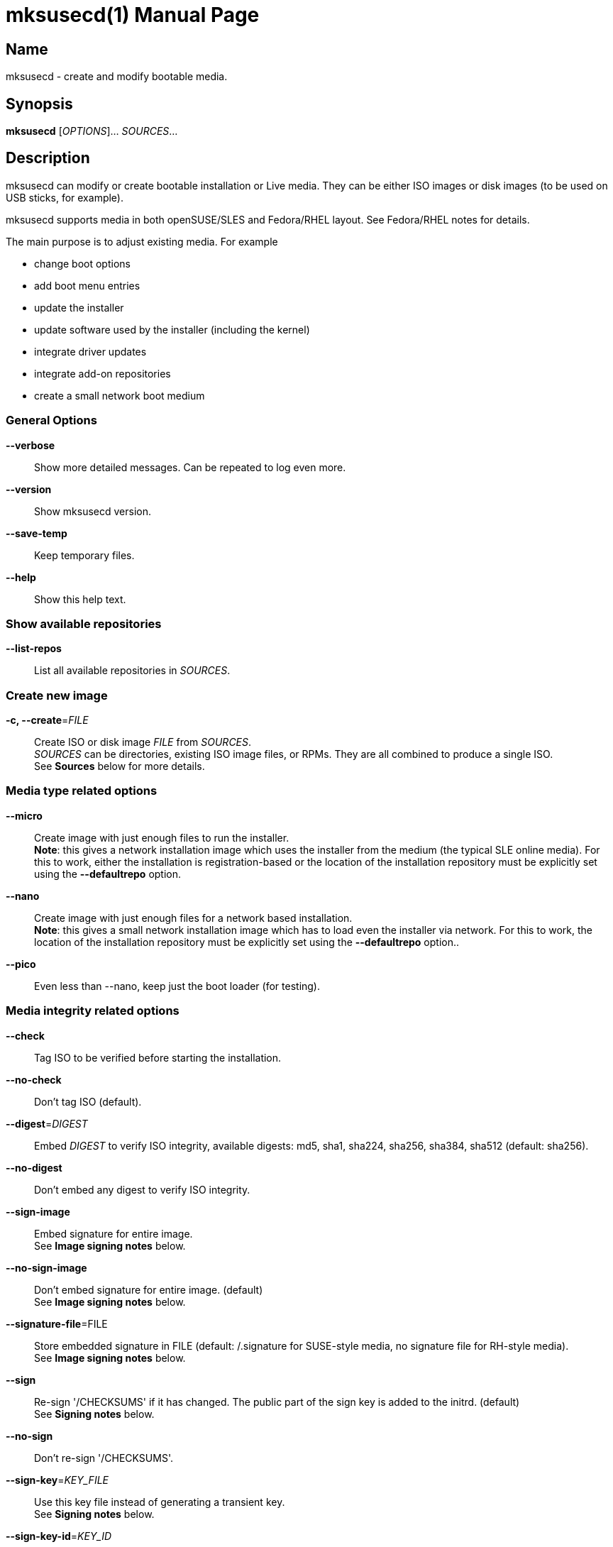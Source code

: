 = mksusecd(1)
:doctype: manpage
:manmanual: User Commands
:mansource: mksusecd {version}

== Name

mksusecd - create and modify bootable media.


== Synopsis

*mksusecd* [_OPTIONS_]... _SOURCES_...


== Description

mksusecd can modify or create bootable installation or Live media. They can be
either ISO images or disk images (to be used on USB sticks, for example).

mksusecd supports media in both openSUSE/SLES and Fedora/RHEL layout.
See Fedora/RHEL notes for details.

The main purpose is to adjust existing media. For example

- change boot options
- add boot menu entries
- update the installer
- update software used by the installer (including the kernel)
- integrate driver updates
- integrate add-on repositories
- create a small network boot medium

=== General Options

*--verbose*::
Show more detailed messages. Can be repeated to log even more.

*--version*::
Show mksusecd version.

*--save-temp*::
Keep temporary files.

*--help*::
Show this help text.

=== Show available repositories

*--list-repos*::
List all available repositories in _SOURCES_.

=== Create new image

*-c, --create*=_FILE_::
Create ISO or disk image _FILE_ from _SOURCES_. +
_SOURCES_ can be directories, existing ISO image files, or RPMs. They are all combined to produce a single ISO. +
See *Sources* below for more details.

=== Media type related options

*--micro*::
Create image with just enough files to run the installer. +
*Note*: this gives a network installation image which uses the installer from the medium (the typical SLE online media).
For this to work, either the installation is registration-based or the location of the installation repository must be explicitly set
using the *--defaultrepo* option.

*--nano*::
Create image with just enough files for a network based installation. +
*Note*: this gives a small network installation image which has to load even the installer via network.
For this to work, the location of the installation repository must be explicitly set
using the *--defaultrepo* option..

*--pico*::
Even less than --nano, keep just the boot loader (for testing).

=== Media integrity related options

*--check*::
Tag ISO to be verified before starting the installation.

*--no-check*::
Don't tag ISO (default).

*--digest*=_DIGEST_::
Embed _DIGEST_ to verify ISO integrity, available digests: md5, sha1, sha224, sha256, sha384, sha512 (default: sha256).

*--no-digest*::
Don't embed any digest to verify ISO integrity.

*--sign-image*::
Embed signature for entire image. +
See *Image signing notes* below.

*--no-sign-image*::
Don't embed signature for entire image. (default) +
See *Image signing notes* below.

*--signature-file*=FILE::
Store embedded signature in FILE (default: /.signature for SUSE-style media, no signature file for RH-style media). +
See *Image signing notes* below.

*--sign*::
Re-sign '/CHECKSUMS' if it has changed.
The public part of the sign key is added to the initrd. (default) +
See *Signing notes* below.

*--no-sign*::
Don't re-sign '/CHECKSUMS'.

*--sign-key*=_KEY_FILE_::
Use this key file instead of generating a transient key. +
See *Signing notes* below.

*--sign-key-id*=_KEY_ID_::
Use this key id instead of generating a transient key. +
*Note*: gpg might show an interactive dialog asking for a password to unlock
the key unless you use the *--sign-pass-file* option. +
See *Signing notes* below.

*--sign-pass-file*::
Use the password stored in this file to open the key. +
See *Signing notes* below.

=== Initrd/instsys update related options

*--initrd*=_DIR_|_RPM_|_DUD_::
Add content of _DIR_, _RPM_, or _DUD_ to initrd (can be repeated).

*--rebuild-initrd*::
Rebuild the entire initrd instead of appending changes. +
This makes the initrd smaller but requires to run mksusecd with root permissions. +
See *Kernel update notes* below.

*--no-rebuild-initrd*::
Append changes to the initrd instead of rebuilding. +
This makes the initrd larger but does not require to run mksusecd with root permissions. +
See *Kernel update notes* below.

*--initrd-config*=_KEY_=_VALUE_::
Add config option to initrd intended for linuxrc, YaST, dracut, or Agama (can be repeated). +
The config option is stored in '/etc/linuxrc.d/60_mksusecd' (for linuxrc-based media) or
'/etc/cmdline.d/60-mksusecd.conf' (dracut-based media).

*--instsys*=_DIR_|_RPM_::
Add content of _DIR_ or _RPM_ to installation system or root file system for Live media (can be repeated).

*--live-root*=_DIR_|_RPM_::
Alias for *--instsys*.

*--rescue*=_DIR_|_RPM_::
Add content of _DIR_ or _RPM_ to rescue system (can be repeated).

*--instsys-size*=_SIZE_SPEC_::
Resize Live root file system.
_SIZE_SPEC_ can be a number, optionally followed by a unit ('k',
'm', 'g', 't') indicating kiB, MiB, GiB, or TiB, respectively.
If _SIZE_SPEC_ starts with a '+' or '-', the size is increased or decreased, respectively.

*--live-root-size*=_SIZE_SPEC_::
Aias for *--instsys-size*.

*--no-docs*::
Don't include package documentation files (default).

*--keep-docs*::
Include package documentation files.

=== Kernel/module update related options

*--kernel*=_RPM_LIST_::
Replace kernel, kernel modules, and kernel firmware used for booting. _RPM_LIST_ is
a list of kernel or firmware packages. +
*Note*: this option takes a variable number of arguments. So
it may be necessary to terminate the arg list with an explicit '--'. +
*Note also*: since mksusecd 3.0 this option automatically implies *--rebuild-initrd*. Use *--no-rebuild-inintrd* to revert this. +
See *Kernel update notes* below.

*--modules*=_MODULE_LIST_::
A list of modules to be added to the initrd.
Use this in combination with *--kernel*.
You can prefix module names with '-' to have them removed instead. +
_MODULE_LIST_ may be space or comma separated. +
*Note*: this option takes a variable number of arguments. So
it may be necessary to terminate the arg list with an explicit '--'.

*--no-compression*=_LIST_::
A comma-separated list of: firmware, modules, squashfs. +
See *Kernel compression notes* below.

=== Add-on related options

*--addon*=_RPM_LIST_::
A list of RPMs that should be made available as an add-on to the main product. +
*Note*: this option takes a variable number of arguments. So
it may be necessary to terminate the arg list with an explicit '--'. +
See *Add-on notes* below.

*--addon-name*=_NAME_::
Use _NAME_ as the add-on name. +
If unset, the auto-generated name 'Add-On NUM' is used, with NUM
set to the smallest number that avoids name conflicts.

*--addon-alias*=_ALIAS_::
Set repo alias to _ALIAS_. +
If unset, an alias based on the repo name is generated.

*--addon-prio*=_NUM_::
Set add-on repository priority to _NUM_ (default: 60). +
Lower _NUM_ means higher priority.

=== ISO file system related options

*--joliet*::
Use Joliet extensions (default).

*--no-joliet*::
Don't use Joliet extensions. This is useful when there are file names longer
than 103 chars - which Joliet does not support.

*--volume*=_VOLUME_ID_::
Set ISO volume id to _VOLUME_ID_.

*--vendor*=_VENDOR_ID_::
Set ISO publisher id to _VENDOR_ID_.

*--preparer*=_PREPARER_ID_::
Set ISO data preparer id to _PREPARER_ID_.

*--application*=_APPLICATION_ID_::
Set ISO application id to _APPLICAION_ID_.

*--volume1*=_VOLUME_ID_::
Specify ISO volume id of the entire image - in case it should differ
from the ISO volume id used for the partition. +
See *Hybrid mode notes* below.

=== General image layout related options

*--uefi*::
Make ISO UEFI bootable (default). +
See *UEFI boot notes* below.

*--no-uefi*::
Don't make ISO UEFI bootable. +
See *UEFI boot notes* below.

*--uefi-image*::
Make UEFI boot image visible in ISO9660 file system (default if it exists). +
See *UEFI boot notes* below.

*--no-uefi-image*::
Hide UEFI boot image in ISO9660 file system (default if it does not exist). +
See *UEFI boot notes* below.

*--zipl*::
Make image zIPL bootable (default on s390x).

*--no-zipl*::
Don't make image zIPL bootable (default if not on s390x).

*--gpt*::
Add GPT when in isohybrid mode.

*--mbr*::
Add MBR when in isohybrid mode (default). +
*Note*: when both *--mbr* and *--gpt* are specified both MBR and GPT are
written - which looks nice but is against the UEFI spec.

*--prot-mbr*::
When writing a GPT, write a protective MBR (default).

*--no-prot-mbr*::
When writing a GPT, don't write a protective MBR.

*--mbr-code*::
Include x86 MBR boot code (default).

*--no-mbr-code*::
Don't include x86 MBR boot code.

*--mbr-chs*::
Fill in sensible CHS values in MBR partition table (default).

*--no-mbr-chs*::
Use 0xffffff instead of CHS values in MBR partition table.

*--no-iso*::
Don't make image accessible as ISO9660 file system.

*--hybrid*::
Create an image which is both an ISO and a disk (default).

*--no-hybrid*::
Create a regular ISO image without extra gimmicks.

*--hybrid-fs*=_FS_::
Use file system _FS_ for the disk partition created in hybrid mode. +
_FS_ can be either "" (empty string) producing a partition
starting at offset 0 and extending across the entire ISO
image (partitioning tools don't really like this) or
'iso' or 'fat' in which case you get a regular partition
with an ISO960 or FAT file system (default: 'iso').

*--fat*::
Create an image that's suitable to be put on a USB disk. +
The image holds a single FAT32 partition and it can NOT be
used to write a DVD. You can adjust the file system size
with the *--size* option. +
Technically an alias for *--hybrid-fs=fat --no-efi --no-iso*.

*--size*=_SIZE_SPEC_::
When using a FAT file system or the *--crypto* option you can
set the intended size of the disk image. +
_SIZE_SPEC_ can be a number, optionally followed by a unit ('b',
'k', 'm', 'g', 't') indicating blocks, kiB, MiB, GiB, or TiB, respectively. +
_SIZE_SPEC_ can also be a device name like '/dev/sda', in
which casee the size of the device is used.

=== Media repository related options

*--merge-repos*::
When mksusecd detects repositories in _SOURCES_ it will try to make
them all available and create a common media.1/products file (default). +
See *Product module notes* below.

*--no-merge-repos*::
Skip the special treatment of repositories and just merge all SOURCES.

*--include-repos*=_LIST_::
Comma-separated list of repository names to include in the final image.

*--enable-repos*=_WHEN_::
If _WHEN_ is set to 'auto' or 'yes' the included repositories are
automatically added. If set to 'ask' the user may interactively deselect
repositories. The default is not to add any repository. Instead, the user
is expected to add the medium as 'add-on' during the installation.

*--create-repo*::
Re-create and sign the repository (default: don't).

=== Repository location related options

*--net*=_URL_::
Use _URL_ as default network repository. +
See *Repository notes* below.

*--instsys-url*=_URL_::
Load the installation system from the specified _URL_. +
See *Repository notes* below.

*--instsys-in-repo*::
Load installation system from repository (default). +
The option *--instsys-url* overrides this setting. +
See *Repository notes* below.

*--no-instsys-in-repo*::
Do not load installation system from repository but search for it on local disks. +
The option *--instsys-url* overrides this setting. +
See *Repository notes* below.

*--defaultrepo*=_URL_LIST_::
List of comma (',') separated URLs. The installer will try each URL
in turn to check for an installation repository.

=== Boot menu related options

*--boot*=_OPTIONS_::
Add _OPTIONS_ to default boot options.

*--add-entry*=_BOOT_ENTRY_::
Instead of modifying the default boot files, create a new
boot entry. This also means that in case initrd or kernel
have to be changed, the originals are not overwritten but
new files added. +
_BOOT_ENTRY_ is the name used for this new entry.

=== Image encryption related options

*--crypto*::
If set, an encrypted disk image is created. +
See *Crypto notes* below.

*--password*=_PASSWORD_::
Use _PASSWORD_ for encrypting the disk image.

*--luks*=_OPTIONS_::
Pass _OPTIONS_ to the *cryptsetup luksFormat* command when creating the encrypted volume.
For example, *--luks="--iter-time 1000"*.

*--title*=_TITLE_::
The password query screen uses _TITLE_ as title (default: openSUSE).

*--top-dir*=_DIR_::
The installation files are placed into subdir _DIR_. +
This helps keeping the directory structure nice and clean
in case you are using the image also for other things. The boot
config is adjusted accordingly.

*--filesystem*=_FS_::
Use file system _FS_ for the encrypted image (default: ext4). +
Don't be too creative here - the file system must be supported by grub2.

=== Debug options

*--mount-iso*::
Mount ISO images to access them (default if run as root).

*--no-mount-iso*::
Unpack ISO images to access them (default if run as normal user). +
Note: the ISO image is unpacked into a temporary directory below '/tmp'.
Make sure that your file system has enough free space.

=== Sources

Sources can be

- existing installation media
- skelcd-installer-<PRODUCT> packages
- tftpboot-installation-<PRODUCT> packages
- directories with additional or modified files that should be added/merged into the image

either as image/RPM file or unpacked into a directory.

The order of sources is important. Files from later sources will replace
the same files in previous sources.

If you pass a skelcd-installer-<PRODUCT> or tftpboot-installation-<PRODUCT>
RPM (or a directory with the same layout) - mksusecd will handle these
specially. These packaged contain the complete installation system and mksusecd
willl extract the relevant parts to update the installer on the medium.

=== Hybrid mode notes

Hybrid mode means the image can be used both as an ISO for a DVD or
directly as a disk image. In other words, there is a partition table
added to the ISO image, either GPT or MBR or both.

If you need UEFI support, you will get two paritions: one for the UEFI
image (the EFI System Partition), one for the entire DVD.
Without UEFI support, you get only one partition covering all files.

There are two variants this script supports:

1. Partition 1 is the data partition starting at offset 0 and covering
the entire ISO. +
With UEFI support, partition 2 is the EFI System Partition pointing
somwhere inside the first partition to the UEFI boot image file.
This produces an obviously inconsistent partition table and partitioning
tools really don't like it.

2. Without UEFI support, partition 1 is a data partition *not* starting
at offset 0 but still holding all data files. When you mount it, you see
either an ISO9660 or a FAT filesystem. +
With UEFI support, partition 1 is the EFI System Partition and points to
the UEFI boot image. Partition 2 is the data partition. Partition 1 and 2
don't overlap. In this variant a consistent partition table is written.

Normally the file system of the whole image and the file system of the main partition
have identical data and meta data. If you need to have separate labels (volume ids) for
both file system variants you can use the **--volume1** option to set a different label
to be used for the whole image.

For a detailed technical description of the ISO image layout in hybrid mode,
see https://github.com/openSUSE/mksusecd/blob/master/layout.md.

There are several options to control the hybrid mode layout:

- partition table type: +
  use *--gpt* for a GPT, or *--mbr* for a MBR, or use both *--gpt --mbr* to get
  a combined GPT and MBR
- *--hybrid-fs=* to get a partition at offset 0 (as described in point 1. above)
- *--hybrid-fs=iso* to get non-overlapping partitions (as described in point 2. above)
- *--no-hybrid* to get a regular ISO, not suitable to boot as disk image
- *--no-iso* to get a plain disk image, not usable as DVD image

=== Signing notes

On all media there is a file '/CHECKSUMS' (or '/content' with the old SUSE
layout) holding sha256 sums of all files relevant during installation. The
file is signed and is used to ensure the integrity of the installation
environment.

If you modify any file mentioned there (e.g. replacing it or implicitly
as a result of the *--initrd* or *--boot* options) '/CHECKSUMS' is updated and
must be re-signed. Otherwise the installer will complain when it starts
up. For this, mksusecd will re-sign the file and add the public part of
the signing key to the initrd.

You can specify the key to use with either the *--sign-key* or *--sign-key-id*
option. *--sign-key* must point to a private key file, *--sign-key-id* is a
key id recognized by gpg.

If both *--sign-key* and *--sign-key-id* are specified, *--sign-key-id* wins.

You can specify a file which contains the passphrase to the key specified with
*--sign-key* or *--sign-key-id* to avoid an interactive dialog to enter
the passphrase.

If there's neither a *--sign-key* nor a *--sign-key-id* option, a transient
key is created. The public part is added to the initrd and the root
directory of the image and the key is deleted.

The key file is named 'gpg-pubkey-xxxxxxxx-xxxxxxxx.asc'.

=== Image signing notes

mksusecd can also embed a signature of the checksum metadata into the image.
This can be used by the *checkmedia* tool to verify the integrity of the
image.

The signature is stored in a special file that can be set with the *--signature-file*
option. The default for SUSE-style media is '/.signature'. If you set the file name to '' (empty string)
the file is still created but not visible in the file system (this is the default on older SUSE media).

For RH-style media, no signature file is used by default. Instead, if signing is requested,
a signature block is created outside the data area of the ISO image. This way signing does not
interfere with integrity checks by checkisomd5.

You can use *tagmedia* to display the embedded meta data.

The details of this embedding are described in the checkmedia documentation at +
https://raw.githubusercontent.com/openSUSE/checkmedia/master/README.adoc

Note that this special signature file is always prepared. But actually signing
the image is not the default and you have to explicitly request it with *--sign-image*.
You can also add a signature later using *tagmedia*.

=== Kernel update notes

Normally, the *--kernel* option will do what you expect but there are
situations where it may subtly go wrong. So here is a more in-depth explanation
how kernel updates work.

The *--kernel* option accepts a mix of kernel packages and kernel firmware
packages. That is, you can update both kernel firmware and kernel modules.
But there must be at least one kernel package.

As a special case if there are no kernel firmware packages
specified in *--kernel*, then the old kernel firmware files are kept (kernel firmware is typically not
kernel version dependent).

The initrd typically uses a limited set of kernel modules. mksusecd will try to keep the exact list
of modules but that may not be possible due to kernel package changes. mksusecd output will
display the differences.

If you have to adjust the kernel module list, use the *--modules* option. Kernel module
dependencies are automatically resolved.

Note that there may be not just a single package containing kernel modules (e.g. kernel-default)
but several others (e.g. kernel-default-extra, kernel-default-optional) or even kmp packages with
individual modules. If you see missing modules, you might need some of these packages as well.

mksusecd will not add all kernel firmware files to the initrd but only those that are required by
the kernel modules used in the initrd.

For Live media, kernel modules and firmware are also present in the Live root file system. Kernel modules
and firmware are also updated there but the complete packages are used.

There are two cases: 1. the 'normal' case (*--rebuild-initrd* is active) and 2. *--no-rebuild-initrd* is active.

Note that since mksusecd 3.0 *--rebuild-initrd* is automatically acivated if *--kernel* is used.

1. Old kernel modules / firmware files are removed and only files from packages specified
in *--kernel* are used. This makes initrd and Live root smaller and exactly reproduces the original
initrd and Live root file system layouts. +
This also means that if you forgot to add sufficient kernel firmware packages in *--kernel*, kernel
firmware files might be missing.

2. New kernel modules / firmware files are added to initrd and Live root. This means your initrd and Live root file system contain
both the old kernel tree and the new one (making it noticeably larger). +
If you included kernel firmware packages in *--kernel* then kernel firmware files from these packages
are added as well, possibly replacing old kernel firmware files with the same name.

In both cases, if you run out of space in the Live root file system, use *--instsys-size* to increase the
file system size as needed.

Note on usrmerge kernels: kernel packages (and kernel firmware packages) come in two variants: older packages
with files stored in '/lib' and (typically) newer packages with files stored in '/usr/lib'.
mksusecd will accept both and adjust the package layout to the one expected in initrd and Live root.

=== Kernel compression notes

For SUSE installation media, kernel modules and firmware files are kept in a
separate squashfs image ('parts/00_lib') within the initrd.

Usually, kernel firmware files and kernel modules are compressed to reduce size.

In certain situations it may be better to keep individual kernel modules or
kernel firmware files uncompressed and rely on the squashfs file system compression instead.

Or use no squashfs file system compression and rely on the initrd compression.

To fine-tune this, use the *--no-compression* option.

Setting it to 'modules' will uncompress all kernel modules. 'firmware' will uncompress
firmware files and 'squashfs' will turn off squashfs file system compression.

The current setting is stored in the '.no_compression' file the initrd.

For example, *--no-compression=firmware,modules,squashfs* turns off compression
everywhere. This results in the smallest compressed initrd size - but it also results in
the largest uncompressed initrd size.

Note that any new *--no-compression* setting replaces the old setting entirely.
For example, *--no-compression=modules* will not additionally turn off compression for
kernel modules but means only kernel modules are uncompressed.

Note also that you almost certainly do not want to use *--no-compression* together
with *--no-rebuild-initrd*.

=== Add-on notes

The add-on created here is just a repository, not a full add-on product.
If you need the latter, you will have to create that on your own and add
it to the iso.

Although it auto-generates a name for the repository, it's not a very
creative one and it's probably a good idea to choose one explicitly
using the *--addon-name* option.

The default installation repositories have priority 99. Any smaller
number for the add-on repository will prefer the add-on packages even
though the package version number is smaller than in the standard
repository.

The default priority of 60 is chosen to be between the priority of the
default installation repositories (99) and the repositories created by
driver updates (50).

=== Repository notes

The installer supports two types of repositories:

1. The 'classical' (old) variant which has a '/content' file with product meta data and file checksums at the
repo location and package meta data in a sub-directory 'suse/setup/descr'.

2. A repo-md repository which uses '/.treeinfo' for product meta data, '/CHECKSUMS' for file checksums,
and has package meta data in a 'repodata' sub-directory.

A repository usually also contains the installation system. If so, the
image files are placed in a 'boot/<ARCH>' sub-directory and the installer
can simply be loaded from the repository.

But if it is just a plain repository without the installation system the
installer has to be loaded from somewhere else.

Use the *--no-instsys-in-repo* option to tell mksusecd that it can be loaded
from a local disk or dvd. It will be searched for on any mountable local
device at startup.

You can override this using the *--instsys-url* option to load the
installation system from any location. Please look at the linuxrc
documentation at +
https://en.opensuse.org/SDB:Linuxrc +
for details before using this option.

The installer normally uses an internal list of repository locations that are
tried in turn. You can change it using the *--defaultrepo* option. For example,
*--defaultrepo=cd:/,http://foo/bar* means to check the local dvd drive first and
then try via network at http://foo/bar.

The *--net* option is just a short hand for *--defaultrepo=cd:/,hd:/,<NET_URL>*.

=== Product module notes

In SLE 15 the product is split into several repositories called 'modules'
(don't confuse this with kernel modules). These modules are distributed
over several media or in separate directories on a network installation
server.

mksusecd lets you combine the installation medium together with the
modules you need into a single medium.

Check the available modules with *--list-repos* and then pick the modules
you need with *--include-repos*.

=== Fedora/RHEL notes

Not all options apply to media with Fedora/RHEL layout. It doesn't make
sense to add a SUSE driver update to a RHEL iso, for example.

mksusecd will by default create media with a Fedora/RHEL hybrid mode
(hybrid GPT+MBR, data partition starting at offset 0).
You can change that to create a SUSE-like hybrid mode
(partition table with non-overlapping partitions)
by adding option *--hybrid-fs=iso*.

See *Hybrid mode notes* above for more details.

Notes

- You can use *--sign-image* to create signed images. The image
signature can be verified with checkmedia. checkisomd5 can only verify the
embedded MD5 sums.

- You can use other digests instead of MD5 using *--digest DIGEST* but
checkisomd5 cannot verify these images. You will have to use checkmedia instead.

=== UEFI boot notes

There are two ways UEFI firmware finds boot files on our media:

1. by running the boot loader located below the '/EFI' directory
2. by locating a FAT file system image via the El-Torito standard and running
the boot loader stored there; this FAT file system image contains the same '/EFI' directory structure

The *--uefi* option refers to method 2.

Note that this FAT file system image might not be visible on the medium (e.g. KIWI produced media hide the file).
If it is visible, it has names like '/boot/x86_64/efi', '/boot/x86_64/loader/efiboot.img', '/images/efiboot.img', or similar.

You can control the visibility of this image with option *--uefi-image* (to make it visible) or *--no-uefi-image* (to hide it).
If this option is not given, mksusecd will try to keep the visibility as it was on the source medium.

If this FAT file system image is missing (or hidden) or files in the '/EFI' directory (on the medium) have changed,
mksusecd will create a new FAT file system image based on the updated '/EFI' directory content.

=== Crypto notes

The *--crypto* option allows you to create an encrypted installation disk.
Note that this image is explicitly *not* bootable as cd/dvd (no hybrid
image). It is both legacy BIOS and UEFI bootable, though.

Everything except the plain grub2 binaries is encrypted on a LUKS
partition. Including the installer specific boot config. So if you for
example put some password into the default boot options via *--boot* this
is also stored in the encrypted part.

At the moment only x86_64 is supported. And you have to run mksusecd on a
machine that has grub2-i386-pc installed (to get the legacy BIOS setup).

Unlike the usual setup, grub2 is used for both legacy BIOS and UEFI
booting. So the boot screen really looks identical in both cases.

The default image size is chosen to leave only minimal free space. To
adjust the image size to your needs, use the *--size* option.

*Important*

For this to work, the 'cryptsetup' tools must be available in the
installer's initrd. This is not the case for older media (prior to
recent Tumbleweed and SLE/Leap 15).

If you work with these old media you must also add the following two
packages to the initrd explicitly:

- cryptsetup
- libpwquality1

You can find the required versions on the install medium in either the
/suse/x86_64 or /x86_64 directory. Copy them to some temporary location
and add +
*--initrd cryptsetup.rpm --initrd libpwquality1.rpm* +
to the mksusecd command line.

=== Configuration file

mksusecd reads `$HOME/.mksusecdrc` at startup.

*sudo*=_COMMAND_::
To access existing ISO image files you will need root privileges.
(It will be mounted.) This entry lets you specify a command granting
you root privileges.

*sign-key*=_FILE_::
File name of the private key file with the signing key. The
same as the *--sign-key* option. +
See *Signing notes* above.

*sign-key-id*=_KEY_ID_::
Key id of the signing key. The same as the *--sign-key-id* option. +
See *Signing notes* above.

== Examples

----
# create foo.iso from /foo_dir
mksusecd --create foo.iso /foo_dir

# create foo.iso from bar.iso and integrate files from /foo_dir
mksusecd --create foo.iso bar.iso /foo_dir

# create foo.iso from /foo_dir, no hybrid mode
mksusecd --create foo.iso --no-hybrid /foo_dir

# create foo.iso from old.iso and add some boot option
mksusecd --create foo.iso --boot 'debug=1' old.iso

# create foo.iso from old.iso and add content of directory foo_bar to the initrd
mksusecd --create foo.iso --initrd foo_bar old.iso

# create foo.iso from old.iso and add package bar to the initrd
mksusecd --create foo.iso --initrd bar.rpm old.iso

# create foo.iso from old.iso and add a driver update to the initrd
mksusecd --create foo.iso --initrd bar.dud old.iso

# create foo.iso from old.iso and add package bar to rescue system
mksusecd --create foo.iso --rescue bar.rpm old.iso

# create foo.iso from live.iso and add package bar to Live system
mksusecd --create foo.iso --instsys bar.rpm live.iso

# create foo.iso from live.iso and update kernel to kernel-default.rpm
mksusecd --create foo.iso --kernel kernel-default.rpm -- live.iso

# create foo.iso from live.iso and increase Live root file system by 1 GiB
mksusecd --create foo.iso --live-root-size +1G live.iso

# create new iso from sles.iso taking an updated installer from tftpboot-installation-* package
mksusecd --create new.iso sles.iso tftpboot-installation-SLE.rpm


----

Find more usage examples here: https://github.com/openSUSE/mksusecd/blob/master/HOWTO.md


== See Also

*verifymedia*(1), *checkmedia*(1), *tagmedia*(1).

== Links

- more documentation: `/usr/share/doc/packages/mksusecd` +
- get latest version: https://github.com/openSUSE/mksusecd?tab=readme-ov-file#downloads +
- mksusecd web site: https://github.com/openSUSE/mksusecd +
- openSUSE Build Service: https://build.opensuse.org
